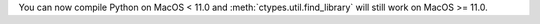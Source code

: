 You can now compile Python on MacOS < 11.0 and
:meth:`ctypes.util.find_library` will still work on MacOS >= 11.0.
